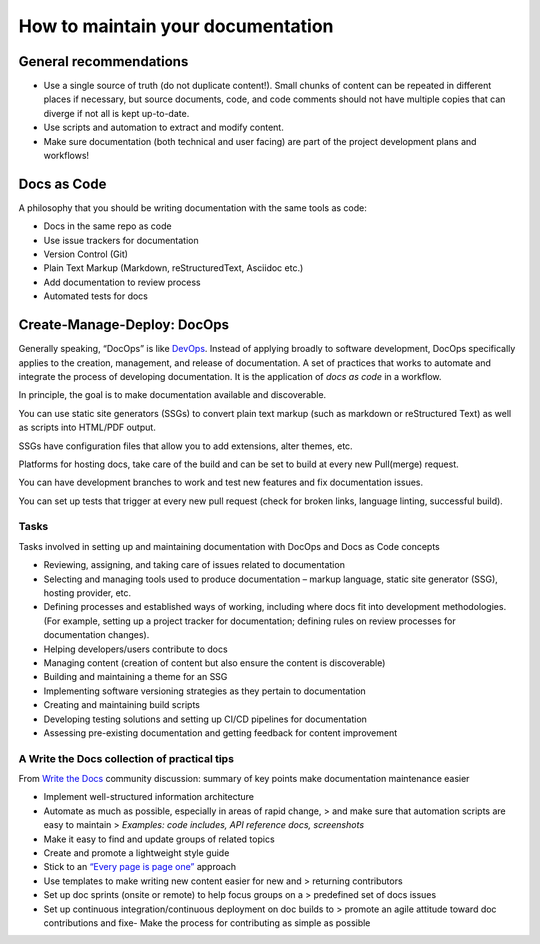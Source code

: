 How to maintain your documentation
==================================

General recommendations
-----------------------

-  Use a single source of truth (do not duplicate content!). Small
   chunks of content can be repeated in different places if necessary,
   but source documents, code, and code comments should not have
   multiple copies that can diverge if not all is kept up-to-date.

-  Use scripts and automation to extract and modify content.

-  Make sure documentation (both technical and user facing) are part of
   the project development plans and workflows!

Docs as Code
------------

A philosophy that you should be writing documentation with the same
tools as code:

-  Docs in the same repo as code

-  Use issue trackers for documentation

-  Version Control (Git)

-  Plain Text Markup (Markdown, reStructuredText, Asciidoc etc.)

-  Add documentation to review process

-  Automated tests for docs

Create-Manage-Deploy: DocOps
----------------------------

Generally speaking, “DocOps” is like
`DevOps <https://www.atlassian.com/devops>`__. Instead of applying
broadly to software development, DocOps specifically applies to the
creation, management, and release of documentation. A set of practices
that works to automate and integrate the process of developing
documentation. It is the application of `docs as code` in a workflow.

In principle, the goal is to make documentation available and
discoverable.

You can use static site generators (SSGs) to convert plain text markup
(such as markdown or reStructured Text) as well as scripts into
HTML/PDF output.

SSGs have configuration files that allow you to add extensions, alter
themes, etc.

Platforms for hosting docs, take care of the build and can be set to
build at every new Pull(merge) request.

You can have development branches to work and test new features and fix
documentation issues.

You can set up tests that trigger at every new pull request (check for
broken links, language linting, successful build).

Tasks
~~~~~

Tasks involved in setting up and maintaining documentation with DocOps
and Docs as Code concepts

-  Reviewing, assigning, and taking care of issues related to
   documentation

-  Selecting and managing tools used to produce
   documentation – markup language, static site generator (SSG), hosting
   provider, etc.

-  Defining processes and established ways of working, including where
   docs fit into development methodologies.
   (For example, setting up a project tracker for documentation; defining rules
   on review processes for documentation changes).

-  Helping developers/users contribute to docs

-  Managing content (creation of content but also ensure the content is discoverable)

-  Building and maintaining a theme for an SSG

-  Implementing software versioning strategies as they pertain to
   documentation

-  Creating and maintaining build scripts

-  Developing testing solutions and setting up CI/CD pipelines for
   documentation

-  Assessing pre-existing documentation and getting feedback for content improvement

A Write the Docs collection of practical tips
~~~~~~~~~~~~~~~~~~~~~~~~~~~~~~~~~~~~~~~~~~~~~

From `Write the Docs <https://www.writethedocs.org/>`__ community
discussion: summary of key points make documentation maintenance easier

-  Implement well-structured information architecture

-  Automate as much as possible, especially in areas of rapid change, >
   and make sure that automation scripts are easy to maintain >
   *Examples: code includes, API reference docs, screenshots*

-  Make it easy to find and update groups of related topics

-  Create and promote a lightweight style guide

-  Stick to an `“Every page is page one” <http://everypageispageone.com/>`__ approach

-  Use templates to make writing new content easier for new and >
   returning contributors

-  Set up doc sprints (onsite or remote) to help focus groups on a >
   predefined set of docs issues

-  Set up continuous integration/continuous deployment on doc builds to
   > promote an agile attitude toward doc contributions and fixe- Make
   the process for contributing as simple as possible
